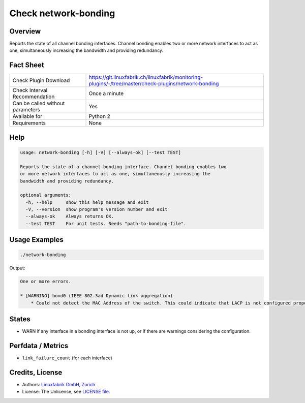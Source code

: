 Check network-bonding
=====================

Overview
--------

Reports the state of all channel bonding interfaces. Channel bonding enables two or more network interfaces to act as one, simultaneously increasing the bandwidth and providing redundancy.


Fact Sheet
----------

.. csv-table::
    :widths: 30, 70
    
    "Check Plugin Download",                "https://git.linuxfabrik.ch/linuxfabrik/monitoring-plugins/-/tree/master/check-plugins/network-bonding"
    "Check Interval Recommendation",        "Once a minute"
    "Can be called without parameters",     "Yes"
    "Available for",                        "Python 2"
    "Requirements",                         "None"


Help
----

.. code-block:: text

    usage: network-bonding [-h] [-V] [--always-ok] [--test TEST]

    Reports the state of a channel bonding interface. Channel bonding enables two
    or more network interfaces to act as one, simultaneously increasing the
    bandwidth and providing redundancy.

    optional arguments:
      -h, --help     show this help message and exit
      -V, --version  show program's version number and exit
      --always-ok    Always returns OK.
      --test TEST    For unit tests. Needs "path-to-bonding-file".


Usage Examples
--------------

.. code-block:: bash

    ./network-bonding
    
Output:

.. code-block:: text

    One or more errors.

    * [WARNING] bond0 (IEEE 802.3ad Dynamic link aggregation)
        * Could not detect the MAC Address of the switch. This could indicate that LACP is not configured properly.


States
------

* WARN if any interface in a bonding interface is not up, or if there are warnings considering the configuration.


Perfdata / Metrics
------------------

* ``link_failure_count`` (for each interface)


Credits, License
----------------

* Authors: `Linuxfabrik GmbH, Zurich <https://www.linuxfabrik.ch>`_
* License: The Unlicense, see `LICENSE file <https://git.linuxfabrik.ch/linuxfabrik/monitoring-plugins/-/blob/master/LICENSE>`_.
